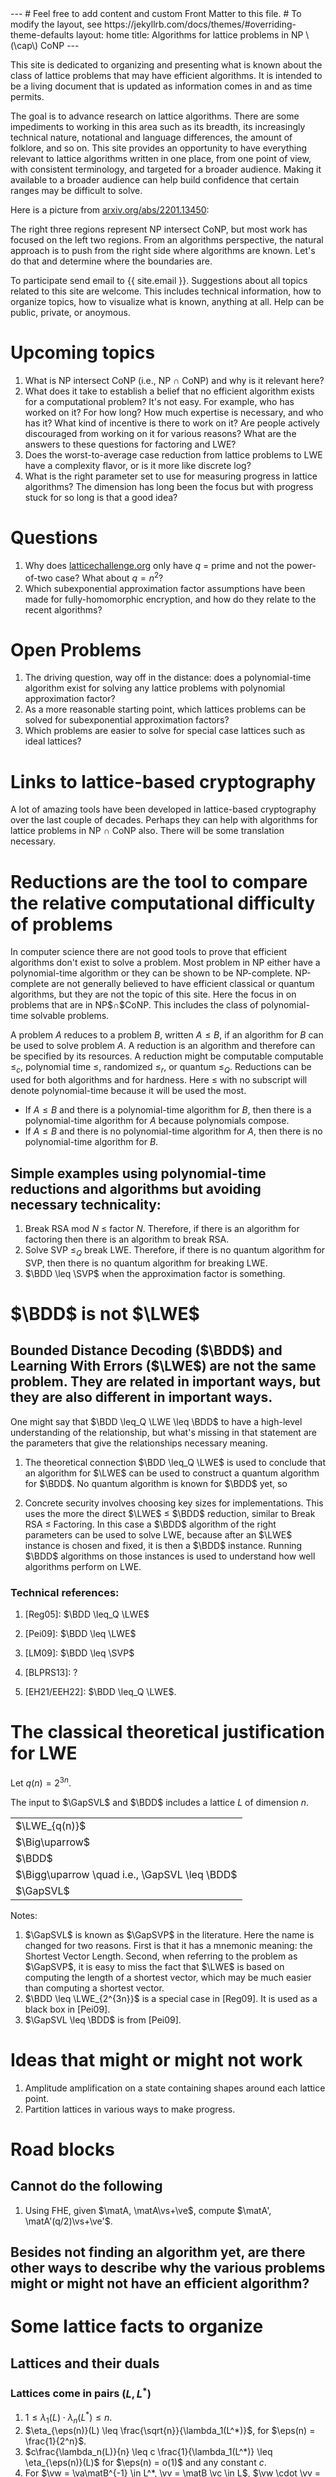 # bundle exec jekyll serve
#   C-c C-e C-b h h  (export, body only, html file)
#
#+STARTUP: showall indent
#+STARTUP: hidestars
#+BEGIN_EXPORT html
---
# Feel free to add content and custom Front Matter to this file.
# To modify the layout, see https://jekyllrb.com/docs/themes/#overriding-theme-defaults

layout: home
title: Algorithms for lattice problems in NP \(\cap\) CoNP
---
#+END_EXPORT

#+BEGIN_EXPORT html
<head>
<style type="text/css">
 <!--/*--><![CDATA[/*><!--*/
  .title  { text-align: center;
             margin-bottom: .2em; }
  .subtitle { text-align: center;
              font-size: medium;
              font-weight: bold;
              margin-top:0; }
  .todo   { font-family: monospace; color: red; }
  .done   { font-family: monospace; color: green; }
  .priority { font-family: monospace; color: orange; }
  .tag    { background-color: #eee; font-family: monospace;
            padding: 2px; font-size: 80%; font-weight: normal; }
  .timestamp { color: #bebebe; }
  .timestamp-kwd { color: #5f9ea0; }
  .org-right  { margin-left: auto; margin-right: 0px;  text-align: right; }
  .org-left   { margin-left: 0px;  margin-right: auto; text-align: left; }
  .org-center { margin-left: auto; margin-right: auto; text-align: center; }
  .underline { text-decoration: underline; }
  #postamble p, #preamble p { font-size: 90%; margin: .2em; }
  p.verse { margin-left: 3%; }
  pre {
    border: 1px solid #ccc;
    box-shadow: 3px 3px 3px #eee;
    padding: 8pt;
    font-family: monospace;
    overflow: auto;
    margin: 1.2em;
  }
  pre.src {
    position: relative;
    overflow: auto;
    padding-top: 1.2em;
  }
  pre.src:before {
    display: none;
    position: absolute;
    background-color: white;
    top: -10px;
    right: 10px;
    padding: 3px;
    border: 1px solid black;
  }
  pre.src:hover:before { display: inline; margin-top: 14px;}
  /* Languages per Org manual */
  pre.src-asymptote:before { content: 'Asymptote'; }
  pre.src-awk:before { content: 'Awk'; }
  pre.src-C:before { content: 'C'; }
  /* pre.src-C++ doesn't work in CSS */
  pre.src-clojure:before { content: 'Clojure'; }
  pre.src-css:before { content: 'CSS'; }
  pre.src-D:before { content: 'D'; }
  pre.src-ditaa:before { content: 'ditaa'; }
  pre.src-dot:before { content: 'Graphviz'; }
  pre.src-calc:before { content: 'Emacs Calc'; }
  pre.src-emacs-lisp:before { content: 'Emacs Lisp'; }
  pre.src-fortran:before { content: 'Fortran'; }
  pre.src-gnuplot:before { content: 'gnuplot'; }
  pre.src-haskell:before { content: 'Haskell'; }
  pre.src-hledger:before { content: 'hledger'; }
  pre.src-java:before { content: 'Java'; }
  pre.src-js:before { content: 'Javascript'; }
  pre.src-latex:before { content: 'LaTeX'; }
  pre.src-ledger:before { content: 'Ledger'; }
  pre.src-lisp:before { content: 'Lisp'; }
  pre.src-lilypond:before { content: 'Lilypond'; }
  pre.src-lua:before { content: 'Lua'; }
  pre.src-matlab:before { content: 'MATLAB'; }
  pre.src-mscgen:before { content: 'Mscgen'; }
  pre.src-ocaml:before { content: 'Objective Caml'; }
  pre.src-octave:before { content: 'Octave'; }
  pre.src-org:before { content: 'Org mode'; }
  pre.src-oz:before { content: 'OZ'; }
  pre.src-plantuml:before { content: 'Plantuml'; }
  pre.src-processing:before { content: 'Processing.js'; }
  pre.src-python:before { content: 'Python'; }
  pre.src-R:before { content: 'R'; }
  pre.src-ruby:before { content: 'Ruby'; }
  pre.src-sass:before { content: 'Sass'; }
  pre.src-scheme:before { content: 'Scheme'; }
  pre.src-screen:before { content: 'Gnu Screen'; }
  pre.src-sed:before { content: 'Sed'; }
  pre.src-sh:before { content: 'shell'; }
  pre.src-sql:before { content: 'SQL'; }
  pre.src-sqlite:before { content: 'SQLite'; }
  /* additional languages in org.el's org-babel-load-languages alist */
  pre.src-forth:before { content: 'Forth'; }
  pre.src-io:before { content: 'IO'; }
  pre.src-J:before { content: 'J'; }
  pre.src-makefile:before { content: 'Makefile'; }
  pre.src-maxima:before { content: 'Maxima'; }
  pre.src-perl:before { content: 'Perl'; }
  pre.src-picolisp:before { content: 'Pico Lisp'; }
  pre.src-scala:before { content: 'Scala'; }
  pre.src-shell:before { content: 'Shell Script'; }
  pre.src-ebnf2ps:before { content: 'ebfn2ps'; }
  /* additional language identifiers per "defun org-babel-execute"
       in ob-*.el */
  pre.src-cpp:before  { content: 'C++'; }
  pre.src-abc:before  { content: 'ABC'; }
  pre.src-coq:before  { content: 'Coq'; }
  pre.src-groovy:before  { content: 'Groovy'; }
  /* additional language identifiers from org-babel-shell-names in
     ob-shell.el: ob-shell is the only babel language using a lambda to put
     the execution function name together. */
  pre.src-bash:before  { content: 'bash'; }
  pre.src-csh:before  { content: 'csh'; }
  pre.src-ash:before  { content: 'ash'; }
  pre.src-dash:before  { content: 'dash'; }
  pre.src-ksh:before  { content: 'ksh'; }
  pre.src-mksh:before  { content: 'mksh'; }
  pre.src-posh:before  { content: 'posh'; }
  /* Additional Emacs modes also supported by the LaTeX listings package */
  pre.src-ada:before { content: 'Ada'; }
  pre.src-asm:before { content: 'Assembler'; }
  pre.src-caml:before { content: 'Caml'; }
  pre.src-delphi:before { content: 'Delphi'; }
  pre.src-html:before { content: 'HTML'; }
  pre.src-idl:before { content: 'IDL'; }
  pre.src-mercury:before { content: 'Mercury'; }
  pre.src-metapost:before { content: 'MetaPost'; }
  pre.src-modula-2:before { content: 'Modula-2'; }
  pre.src-pascal:before { content: 'Pascal'; }
  pre.src-ps:before { content: 'PostScript'; }
  pre.src-prolog:before { content: 'Prolog'; }
  pre.src-simula:before { content: 'Simula'; }
  pre.src-tcl:before { content: 'tcl'; }
  pre.src-tex:before { content: 'TeX'; }
  pre.src-plain-tex:before { content: 'Plain TeX'; }
  pre.src-verilog:before { content: 'Verilog'; }
  pre.src-vhdl:before { content: 'VHDL'; }
  pre.src-xml:before { content: 'XML'; }
  pre.src-nxml:before { content: 'XML'; }
  /* add a generic configuration mode; LaTeX export needs an additional
     (add-to-list 'org-latex-listings-langs '(conf " ")) in .emacs */
  pre.src-conf:before { content: 'Configuration File'; }

  table { border-collapse:collapse; }
  caption.t-above { caption-side: top; }
  caption.t-bottom { caption-side: bottom; }
  td, th { vertical-align:top;  }
  th.org-right  { text-align: center;  }
  th.org-left   { text-align: center;   }
  th.org-center { text-align: center; }
  td.org-right  { text-align: right;  }
  td.org-left   { text-align: left;   }
  td.org-center { text-align: center; }
  dt { font-weight: bold; }
  .footpara { display: inline; }
  .footdef  { margin-bottom: 1em; }
  .figure { padding: 1em; }
  .figure p { text-align: center; }
  .equation-container {
    display: table;
    text-align: center;
    width: 100%;
  }
  .equation {
    vertical-align: middle;
  }
  .equation-label {
    display: table-cell;
    text-align: right;
    vertical-align: middle;
  }
  .inlinetask {
    padding: 10px;
    border: 2px solid gray;
    margin: 10px;
    background: #ffffcc;
  }
  #org-div-home-and-up
   { text-align: right; font-size: 70%; white-space: nowrap; }
  textarea { overflow-x: auto; }
  .linenr { font-size: smaller }
  .code-highlighted { background-color: #ffff00; }
  .org-info-js_info-navigation { border-style: none; }
  #org-info-js_console-label
    { font-size: 10px; font-weight: bold; white-space: nowrap; }
  .org-info-js_search-highlight
    { background-color: #ffff00; color: #000000; font-weight: bold; }
  .org-svg { width: 90%; }
  /*]]>*/-->
</style>
<script type="text/javascript">
// @license magnet:?xt=urn:btih:e95b018ef3580986a04669f1b5879592219e2a7a&dn=public-domain.txt Public Domain
<!--/*--><![CDATA[/*><!--*/
     function CodeHighlightOn(elem, id)
     {
       var target = document.getElementById(id);
       if(null != target) {
         elem.classList.add("code-highlighted");
         target.classList.add("code-highlighted");
       }
     }
     function CodeHighlightOff(elem, id)
     {
       var target = document.getElementById(id);
       if(null != target) {
         elem.classList.remove("code-highlighted");
         target.classList.remove("code-highlighted");
       }
     }
    /*]]>*///-->
// @license-end
</script>
</head>

<head>
<script type="text/x-mathjax-config">
    MathJax.Hub.Config({
        displayAlign: "center",
        displayIndent: "2em",

        "HTML-CSS": { scale: 100,
                        linebreaks: { automatic: "%LINEBREAKS" },
                        webFont: "%FONT"
                       },
        SVG: {scale: 100,
              linebreaks: { automatic: "%LINEBREAKS" },
              font: "%FONT"},
        NativeMML: {scale: 100},
        TeX: { inlineMath: [['$', '$'], ['\\(', '\\)']],
          equationNumbers: {autoNumber: "%AUTONUMBER"},
          MultLineWidth: "%MULTLINEWIDTH",
          TagSide: "%TAGSIDE",
          TagIndent: "%TAGINDENT",
        }
    });
</script>
<script src="https://cdn.jsdelivr.net/npm/mathjax@3/es5/tex-mml-chtml.js"></script>
</head>


<div style="display:none">
\(
\newcommand{\minGS}{\min_i \|\vb_i^*\|}
\newcommand{\eps}{\varepsilon}
\newcommand{\ZZ}{\mathbb{Z}}
\newcommand{\Z}{\mathbb{Z}}
\newcommand{\va}{\mathbf{a}}
\newcommand{\vb}{\mathbf{b}}
\newcommand{\vc}{\mathbf{c}}
\newcommand{\ve}{\mathbf{e}}
\newcommand{\vg}{\mathbf{g}}
\newcommand{\vs}{\mathbf{s}}
\newcommand{\vt}{\mathbf{t}}
\newcommand{\vu}{\mathbf{u}}
\newcommand{\vv}{\mathbf{v}}
\newcommand{\vw}{\mathbf{w}}
\newcommand{\matA}{\mathbf A}
\newcommand{\matAt}{\tilde{\mathbf A}}
\newcommand{\matB}{\mathbf B}
\newcommand{\matC}{\{\mathbf C}\} 
\newcommand{\matG}{\{\mathbf G}\} 
\newcommand{\matI}{\{\mathbf I}\} 
\newcommand{\matM}{\{\mathbf M}\} 
\newcommand{\matR}{\{\mathbf R}\} 
\newcommand{\calP}{\mathcal P} 
\newcommand{\vol}{\operatorname{vol}}
\newcommand{\LWE}{\operatorname{LWE}}
\newcommand{\BDD}{\operatorname{BDD}}
\newcommand{\SVP}{\operatorname{SVP}}
\newcommand{\GapSVP}{\operatorname{GapSVP}}
\newcommand{\GapSVL}{\operatorname{GapSVL}}
\newcommand{\BitDecomp}{\operatorname{BitDecomp}}
\newcommand{\Flatten}{\operatorname{Flatten}}
\newcommand{\Powersoftwo}{\operatorname{Powersof2}}
\newcommand{\<}{\langle} \renewcommand{\>}{\rangle}
\newcommand{\flattenlen}{\{k \log q}\}
\newcommand{\klogq}{\{k \log q}\}
\newcommand{\flatc}{\overline{\vc}}
\newcommand{\flatC}{\overline{\matC}}
\)
</div>

#+END_EXPORT


#+BEGIN_COMMENT
          Macros: {
            matA: '\\mathbf A',
            \ve:  '{\\mathbf e}'
          }
                 Z: "\\mathbb{Z}",
                 Hom: "\\mathrm{Hom}",
                 ZZ: "\\mathbb{Z}",
                 Z: "\\mathbb{Z}",
                 vv: "\\mathbf{v}",
                 ve: "\\mathbf{e}", 
                 vs: "\\mathbf{s}",  
                 vt: "\\mathbf{t}",  
                 vu: "\\mathbf{u}",
                 va: "\\mathbf{a}", 
                 vb: "\\mathbf{b}", 
                 vc: "\\mathbf{c}", 
                 vg: "\\mathbf{g}",
                 matAt: "\\tilde{\\mathbf A}",
                 matB: "{\\mathbf B}",
                 matC: "{\\mathbf C}", 
                 matG: "{\\mathbf G}", 
                 matI: "{\\mathbf I}", 
                 matM: "{\\mathbf M}", 
                 matR: "{\\mathbf R}"
#+END_COMMENT

#+AUTHOR: 
#+OPTIONS: tex:t toc:nil
#+OPTIONS: html-preamble:t
#+LATEX_HEADER: \usepackage{fullpage,amsmath,amssymb,amsthm}
#+LATEX_HEADER: \usepackage[margin=1in]{geometry}
#+LATEX_HEADER: \usepackage{enumitem}
#+LATEX_HEADER: \setlist{nosep}

#+ATTR_HTML: :style width: 40%
#+ATTR_HTML: :align right
[[file:assets/img/xyz.svg]]

This site is dedicated to organizing and presenting what is known about the class of lattice problems that may have efficient algorithms.  It is intended to be a living document that is updated as information comes in and as time permits.  

The goal is to advance research on lattice algorithms.  There are some impediments to working in this area such as its breadth, its increasingly technical nature, notational and language differences, the amount of folklore, and so on.  This site provides an opportunity to have everything relevant to lattice algorithms written in one place, from one point of view, with consistent terminology, and targeted for a broader audience.  Making it available to a broader audience can help build confidence that certain ranges may be difficult to solve.

Here is a picture from [[https://arxiv.org/2201.13450][arxiv.org/abs/2201.13450]]:

#+ATTR_HTML: :style margin-left: auto; margin-right: auto;
#+ATTR_HTML: :width 75% 
[[file:assets/img/pic-ranges.jpg]]

The right three regions represent NP intersect CoNP, but most work has focused on the left two regions.  From an algorithms perspective, the natural approach is to push from the right side where algorithms are known.  Let's do that and determine where the boundaries are.

To participate send email to {{ site.email }}.  Suggestions about all topics related to this site are welcome.  This includes technical information, how to organize topics, how to visualize what is known, anything at all.  Help can be public, private, or anoymous.  

* Upcoming topics

1. What is NP intersect CoNP (i.e., NP $\cap$ CoNP) and why is it relevant here?
2. What does it take to establish a belief that no efficient algorithm exists for a computational problem?  It's not easy.  For example, who has worked on it?  For how long?  How much expertise is necessary, and who has it?  What kind of incentive is there to work on it?  Are people actively discouraged from working on it for various reasons?  What are the answers to these questions for factoring and LWE?
3. Does the worst-to-average case reduction from lattice problems to LWE have a complexity flavor, or is it more like discrete log?
4. What is the right parameter set to use for measuring progress in lattice algorithms?  The dimension has long been the focus but with progress stuck for so long is that a good idea?

* Questions

1. Why does [[https://latticechallenge.org][latticechallenge.org]] only have $q$ = prime and not the power-of-two case?  What about $q=n^2$?
2. Which subexponential approximation factor assumptions have been made for fully-homomorphic encryption, and how do they relate to the recent algorithms?

* Open Problems

1. The driving question, way off in the distance: does a polynomial-time algorithm exist for solving any lattice problems with polynomial approximation factor?
2. As a more reasonable starting point, which lattices problems can be solved for subexponential approximation factors?
3. Which problems are easier to solve for special case lattices such as ideal lattices?  

* Links to lattice-based cryptography

A lot of amazing tools have been developed in lattice-based cryptography over the last couple of decades.  Perhaps they can help with algorithms for lattice problems in NP $\cap$ CoNP also.  There will be some translation necessary.

* Reductions are the tool to compare the relative computational difficulty of problems

In computer science there are not good tools to prove that efficient algorithms don't exist to solve a problem.  Most problem in NP either have a polynomial-time algorithm or they can be shown to be NP-complete.  NP-complete are not generally believed to have efficient classical or quantum algorithms, but they are not the topic of this site.  Here the focus in on problems that are in NP$\cap$CoNP.  This includes the class of polynomial-time solvable problems.

A problem $A$ reduces to a problem $B$, written $A \leq B$, if an algorithm for $B$ can be used to solve problem $A$.  A reduction is an algorithm and therefore can be specified by its resources.  A reduction might be computable computable $\leq_c$, polynomial time $\leq$, randomized $\leq_r$, or quantum $\leq_Q$.  Reductions can be used for both algorithms and for hardness.  Here $\leq$ with no subscript will denote polynomial-time because it will be used the most.

 - If $A \leq B$ and there is a polynomial-time algorithm for $B$, then there is a polynomial-time algorithm for $A$ because polynomials compose.
 - If $A \leq B$ and there is no polynomial-time algorithm for $A$, then there is no polynomial-time algorithm for $B$.

** Simple examples using polynomial-time reductions and algorithms but avoiding necessary technicality:
1. Break RSA mod $N$ $\leq$ factor $N$.
   Therefore, if there is an algorithm for factoring then there is an algorithm to break RSA.
2. Solve SVP $\leq_Q$ break LWE.
   Therefore, if there is no quantum algorithm for SVP, then there is no quantum algorithm for breaking LWE.
3. $\BDD \leq \SVP$ when the approximation factor is something.


* $\BDD$ is not $\LWE$
** Bounded Distance Decoding ($\BDD$) and Learning With Errors ($\LWE$) are not the same problem.  They are related in important ways, but they are also different in important ways.

One might say that $\BDD \leq_Q \LWE \leq \BDD$ to have a high-level understanding of the relationship, but what's missing in that statement are the parameters that give the relationships necessary meaning.

1. The theoretical connection $\BDD \leq_Q \LWE$ is used to conclude that an algorithm for $\LWE$ can be used to construct a quantum algorithm for $\BDD$.  No quantum algorithm is known for $\BDD$ yet, so 

2. Concrete security involves choosing key sizes for implementations.  This uses the more the direct $\LWE$ $\leq$ $\BDD$ reduction, similar to Break RSA $\leq$ Factoring.  In this case a $\BDD$ algorithm of the right parameters can be used to solve LWE, because after an $\LWE$ instance is chosen and fixed, it is then a $\BDD$ instance.  Running $\BDD$ algorithms on those instances is used to understand how well algorithms perform on LWE.

*** Technical references:
**** [Reg05]: $\BDD \leq_Q \LWE$
**** [Pei09]: $\BDD \leq \LWE$
**** [LM09]: $\BDD \leq \SVP$
**** [BLPRS13]: ?
**** [EH21/EEH22]: $\BDD \leq_Q \LWE$.

* The classical theoretical justification for LWE
Let $q(n) = 2^{3n}$.

The input to $\GapSVL$ and $\BDD$ includes a lattice $L$ of dimension $n$.
| $\LWE_{q(n)}$                                  |
| $\Big\uparrow$                                 |
| $\BDD$                                         |
| $\Bigg\uparrow  \quad i.e., \GapSVL \leq \BDD$ |
| $\GapSVL$                                      | As a function of the dimension $n$, period $q(n)$ and finite group rank $r(n)$ GapSVL is easy for randomly selected lattices.  With high probability, $\delta \sqrt{n} \det(L)^{1/n} \leq \lambda_1(L) \leq \sqrt{n}\det(L)^{1/n} = \sqrt{n}q(n)^{1-r(n)/n}$ for a constant $\delta$.  This is the setting for $\LWE$ lattices.
#+ATTR_HTML: :style width: 20% :align left
[[file:assets/img/pillar.svg]] 

Notes:
1. $\GapSVL$ is known as $\GapSVP$ in the literature.  Here the name is changed for two reasons.  First is that it has a mnemonic meaning: the Shortest Vector Length.  Second, when referring to the problem as $\GapSVP$, it is easy to miss the fact that $\LWE$ is based on computing the length of a shortest vector, which may be much easier than computing a shortest vector.
2. $\BDD \leq \LWE_{2^{3n}}$ is a special case in [Reg09].  It is used as a black box in [Pei09].
3. $\GapSVL \leq \BDD$ is from [Pei09].

* Ideas that might or might not work
1. Amplitude amplification on a state containing shapes around each lattice point.
2. Partition lattices in various ways to make progress.
   
* Road blocks
** Cannot do the following
1. Using FHE, given $\matA, \matA\vs+\ve$, compute $\matA', \matA'(q/2)\vs+\ve'$.

** Besides not finding an algorithm yet, are there other ways to describe why the various problems might or might not have an efficient algorithm? 


* Some lattice facts to organize
** Lattices and their duals
*** Lattices come in pairs $(L,L^*)$
1. $1 \leq \lambda_1(L) \cdot \lambda_n(L^*) \leq n$.
2. $\eta_{\eps(n)}(L) \leq \frac{\sqrt{n}}{\lambda_1(L^*)}$, for $\eps(n) = \frac{1}{2^n}$.
3. $c\frac{\lambda_n(L)}{n} \leq c \frac{1}{\lambda_1(L^*)} \leq \eta_{\eps(n)}(L)$ for $\eps(n) = o(1)$ and any constant $c$.
4. For $\vw = \va\matB^{-1} \in L^*, \vv = \matB \vc \in L$, $\vw \cdot \vv = \va \cdot \vc$.
** Other
*** $\forall$ bases $\matB$ of $L$:
1. $\minGS \leq \lambda_1(L)$.
2. $\det(L) := \vol(\calP(\matB)) = \prod_i \|\vb_i^*\|$.
3. $\det(L) \leq \prod_i \|\vb_i\|$.
4. $\det(L) = \sqrt{\det(\matB^t\matB)}$, and for the full-rank case, $\det(L) = |\!\det(\matB)|$.
*** Define \(\gamma\)-SVP for a number $\gamma$, but $\gamma$ is usually a monotonically increasing function of $n$.
*** $\GapSVP_\gamma$ given $(\matB,d)$....

